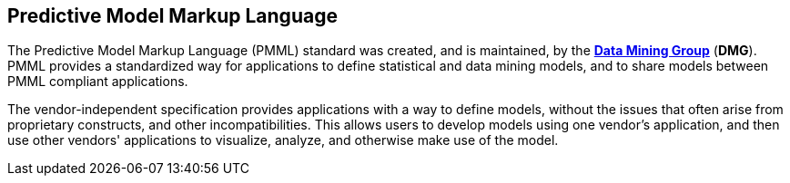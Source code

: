 [id='pmml-con_{context}']
== Predictive Model Markup Language

The Predictive Model Markup Language (PMML) standard was created, and is maintained, by the http://dmg.org/pmml/pmml-v4-2-1.html[*Data Mining Group*] (*DMG*).
PMML provides a standardized way for applications to define statistical and data mining models, and to share models between PMML compliant applications.

The vendor-independent specification provides applications with a way to define models, without the issues that often arise from proprietary constructs, and other incompatibilities.
This allows users to develop models using one vendor's application, and then use other vendors' applications to visualize, analyze, and otherwise make use of the model.
